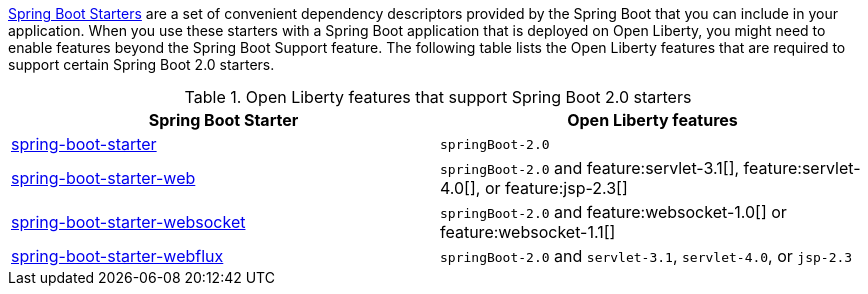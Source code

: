 link:https://docs.spring.io/spring-boot/docs/current/reference/htmlsingle/#using.build-systems.starters[Spring Boot Starters] are a set of convenient dependency descriptors provided by the Spring Boot that you can include in your application. When you use these starters with a Spring Boot application that is deployed on Open Liberty, you might need to enable features beyond the Spring Boot Support feature. The following table lists the Open Liberty features that are required to support certain Spring Boot 2.0 starters.

.Open Liberty features that support Spring Boot 2.0 starters
[%header,cols=2*]
|===

|Spring Boot Starter
|Open Liberty features

|link:https://repo1.maven.org/maven2/org/springframework/boot/spring-boot-starter/2.0.0.RELEASE/spring-boot-starter-2.0.0.RELEASE.pom[spring-boot-starter]
|`springBoot-2.0`

|link:https://repo1.maven.org/maven2/org/springframework/boot/spring-boot-starter-web/1.5.0.RELEASE/spring-boot-starter-web-1.5.0.RELEASE.pom[spring-boot-starter-web]
|`springBoot-2.0` and feature:servlet-3.1[], feature:servlet-4.0[], or feature:jsp-2.3[]

|link:https://repo1.maven.org/maven2/org/springframework/boot/spring-boot-starter-websocket/1.5.0.RELEASE/spring-boot-starter-websocket-1.5.0.RELEASE.pom[spring-boot-starter-websocket]
|`springBoot-2.0` and feature:websocket-1.0[] or feature:websocket-1.1[]

|link:https://repo1.maven.org/maven2/org/springframework/boot/spring-boot-starter-webflux/2.0.1.RELEASE/spring-boot-starter-webflux-2.0.1.RELEASE.pom[spring-boot-starter-webflux]
|`springBoot-2.0` and `servlet-3.1`, `servlet-4.0`, or `jsp-2.3`

|===
